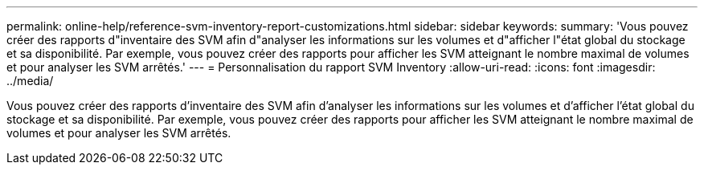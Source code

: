 ---
permalink: online-help/reference-svm-inventory-report-customizations.html 
sidebar: sidebar 
keywords:  
summary: 'Vous pouvez créer des rapports d"inventaire des SVM afin d"analyser les informations sur les volumes et d"afficher l"état global du stockage et sa disponibilité. Par exemple, vous pouvez créer des rapports pour afficher les SVM atteignant le nombre maximal de volumes et pour analyser les SVM arrêtés.' 
---
= Personnalisation du rapport SVM Inventory
:allow-uri-read: 
:icons: font
:imagesdir: ../media/


[role="lead"]
Vous pouvez créer des rapports d'inventaire des SVM afin d'analyser les informations sur les volumes et d'afficher l'état global du stockage et sa disponibilité. Par exemple, vous pouvez créer des rapports pour afficher les SVM atteignant le nombre maximal de volumes et pour analyser les SVM arrêtés.
